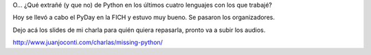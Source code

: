 .. title: ¿Qué extraño de Python? (slides de mi charla en PyDay Litoral 2015)
.. slug: que-extrano-de-python-slides-de-mi-charla-en-pyday-litoral-2015
.. date: 2015-10-17 23:21:56 UTC-03:00
.. tags: PyDay Litoral, Python
.. category: 
.. link: 
.. description: 
.. type: text

O... ¿Qué extrañé (y que no) de Python en los últimos cuatro lenguajes con los que trabajé?

Hoy se llevó a cabo el PyDay en la FICH y estuvo muy bueno. Se pasaron los organizadores.

Dejo acá los slides de mi charla para quién quiera repasarla, pronto va a subir los audios.

http://www.juanjoconti.com/charlas/missing-python/
